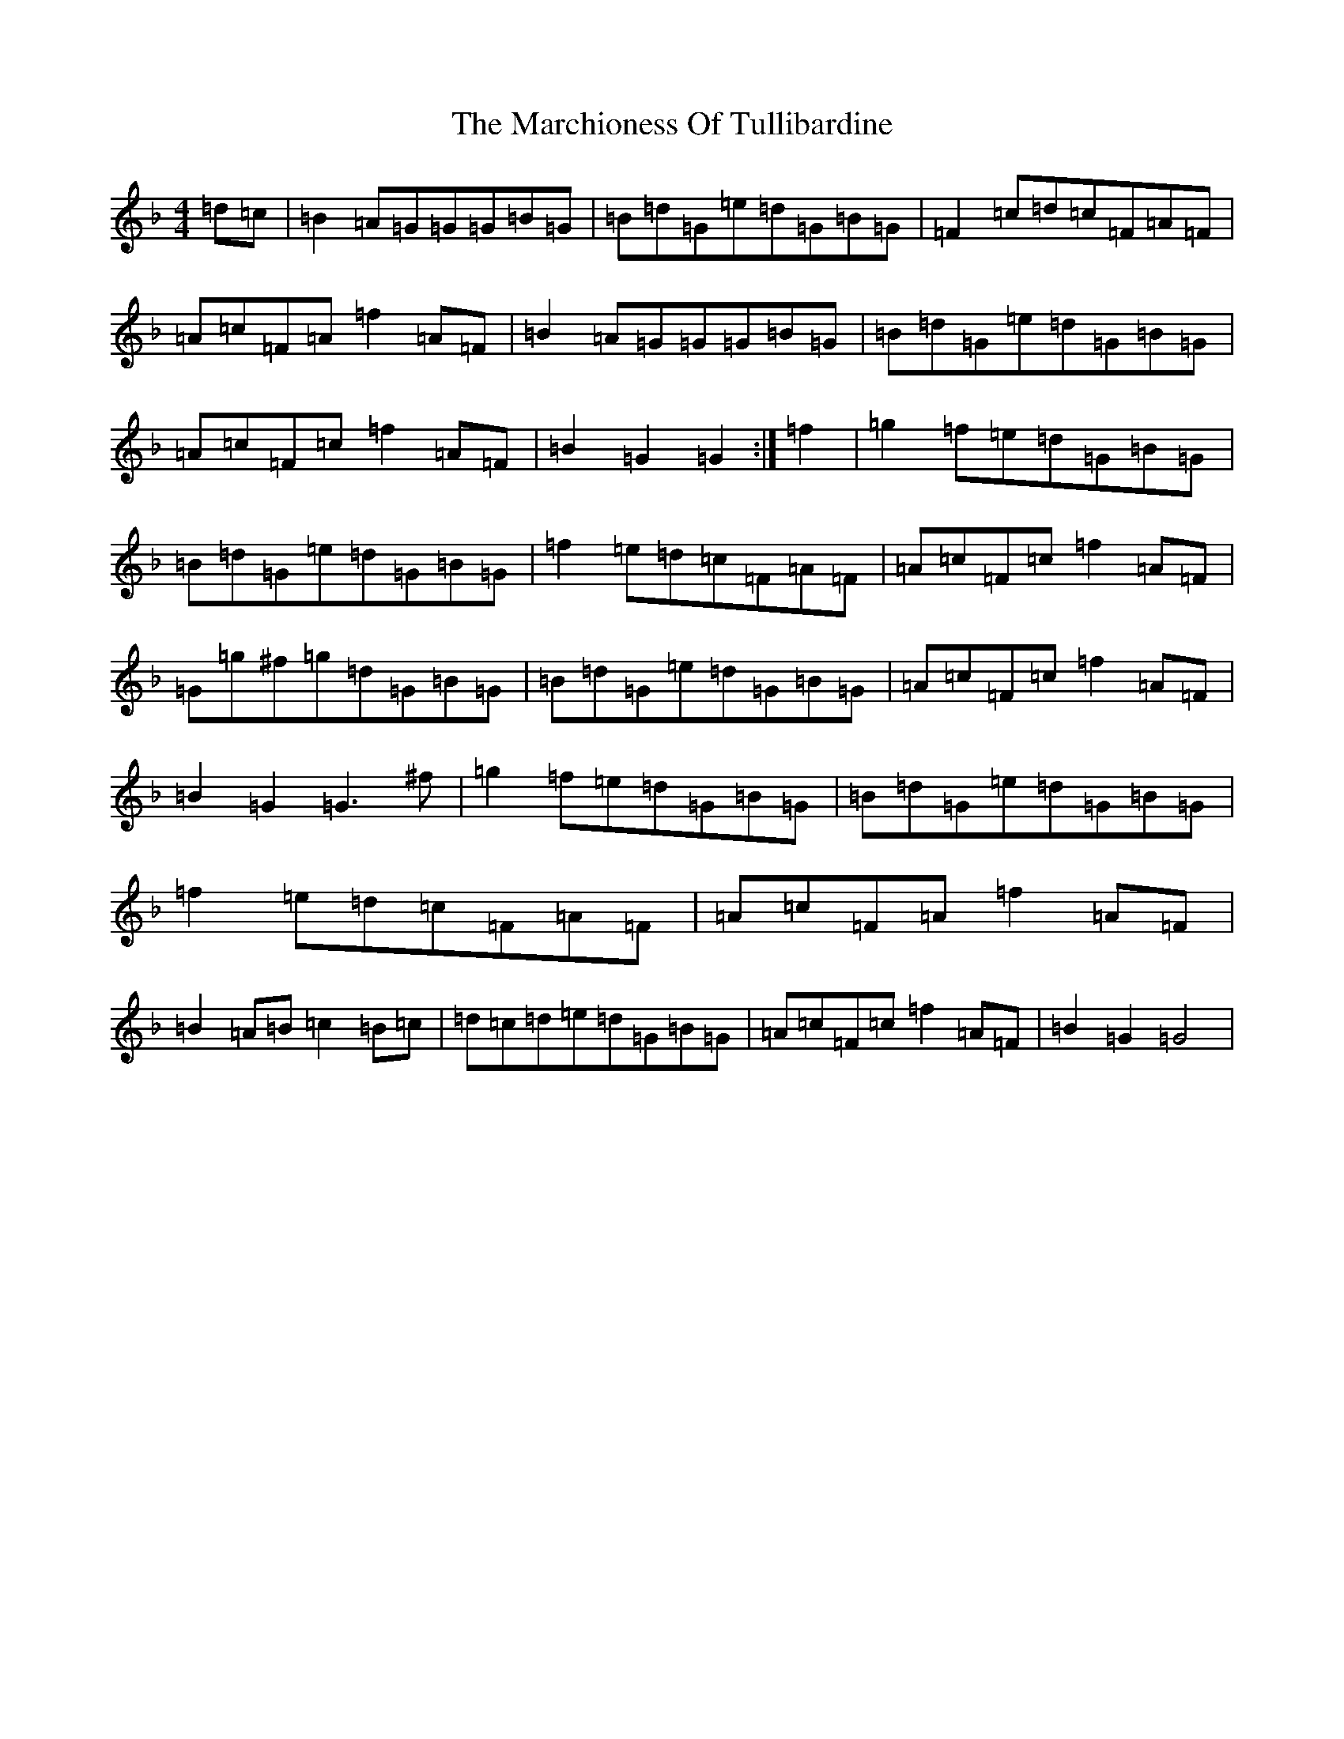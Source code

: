 X: 13444
T: Marchioness Of Tullibardine, The
S: https://thesession.org/tunes/12695#setting21442
Z: A Mixolydian
R: march
M: 4/4
L: 1/8
K: C Mixolydian
=d=c|=B2=A=G=G=G=B=G|=B=d=G=e=d=G=B=G|=F2=c=d=c=F=A=F|=A=c=F=A=f2=A=F|=B2=A=G=G=G=B=G|=B=d=G=e=d=G=B=G|=A=c=F=c=f2=A=F|=B2=G2=G2:|=f2|=g2=f=e=d=G=B=G|=B=d=G=e=d=G=B=G|=f2=e=d=c=F=A=F|=A=c=F=c=f2=A=F|=G=g^f=g=d=G=B=G|=B=d=G=e=d=G=B=G|=A=c=F=c=f2=A=F|=B2=G2=G3^f|=g2=f=e=d=G=B=G|=B=d=G=e=d=G=B=G|=f2=e=d=c=F=A=F|=A=c=F=A=f2=A=F|=B2=A=B=c2=B=c|=d=c=d=e=d=G=B=G|=A=c=F=c=f2=A=F|=B2=G2=G4|